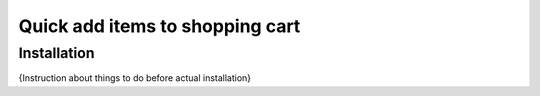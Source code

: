 ==================================
 Quick add items to shopping cart
==================================

Installation
============
{Instruction about things to do before actual installation}
